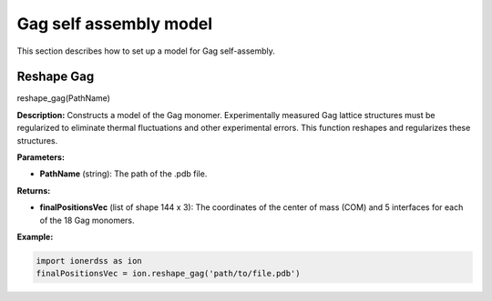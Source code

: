 Gag self assembly model
~~~~~~~~~~~~~~~~~~~~~~~~

This section describes how to set up a model for Gag self-assembly.

Reshape Gag
^^^^^^^^^^^

reshape_gag(PathName)

**Description:** 
Constructs a model of the Gag monomer. Experimentally measured Gag lattice structures must be regularized to eliminate thermal fluctuations and other experimental errors. This function reshapes and regularizes these structures.

**Parameters:**

- **PathName** (string): The path of the .pdb file.

**Returns:**

- **finalPositionsVec** (list of shape 144 x 3): The coordinates of the center of mass (COM) and 5 interfaces for each of the 18 Gag monomers.

**Example:**

.. code-block:: python

    import ionerdss as ion
    finalPositionsVec = ion.reshape_gag('path/to/file.pdb')
